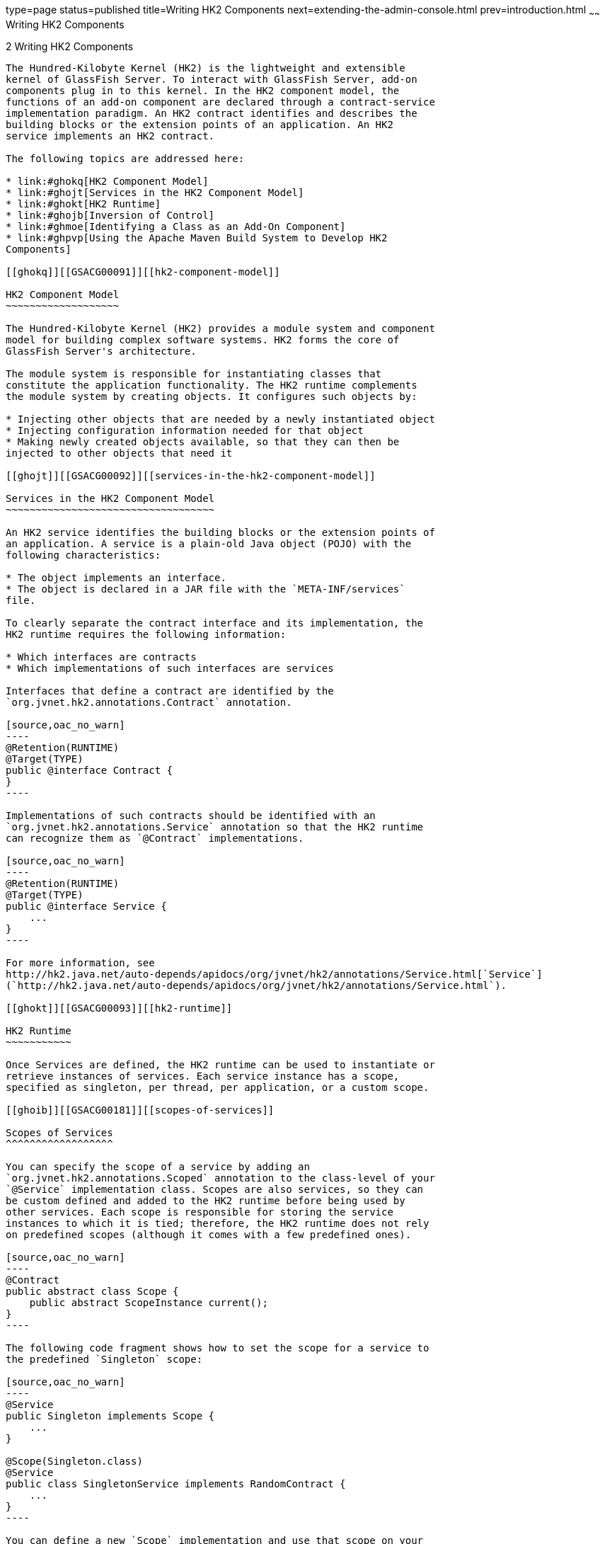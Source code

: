 type=page
status=published
title=Writing HK2 Components
next=extending-the-admin-console.html
prev=introduction.html
~~~~~~
Writing HK2 Components
======================

[[GSACG00002]][[ghmna]]


[[writing-hk2-components]]
2 Writing HK2 Components
------------------------

The Hundred-Kilobyte Kernel (HK2) is the lightweight and extensible
kernel of GlassFish Server. To interact with GlassFish Server, add-on
components plug in to this kernel. In the HK2 component model, the
functions of an add-on component are declared through a contract-service
implementation paradigm. An HK2 contract identifies and describes the
building blocks or the extension points of an application. An HK2
service implements an HK2 contract.

The following topics are addressed here:

* link:#ghokq[HK2 Component Model]
* link:#ghojt[Services in the HK2 Component Model]
* link:#ghokt[HK2 Runtime]
* link:#ghojb[Inversion of Control]
* link:#ghmoe[Identifying a Class as an Add-On Component]
* link:#ghpvp[Using the Apache Maven Build System to Develop HK2
Components]

[[ghokq]][[GSACG00091]][[hk2-component-model]]

HK2 Component Model
~~~~~~~~~~~~~~~~~~~

The Hundred-Kilobyte Kernel (HK2) provides a module system and component
model for building complex software systems. HK2 forms the core of
GlassFish Server's architecture.

The module system is responsible for instantiating classes that
constitute the application functionality. The HK2 runtime complements
the module system by creating objects. It configures such objects by:

* Injecting other objects that are needed by a newly instantiated object
* Injecting configuration information needed for that object
* Making newly created objects available, so that they can then be
injected to other objects that need it

[[ghojt]][[GSACG00092]][[services-in-the-hk2-component-model]]

Services in the HK2 Component Model
~~~~~~~~~~~~~~~~~~~~~~~~~~~~~~~~~~~

An HK2 service identifies the building blocks or the extension points of
an application. A service is a plain-old Java object (POJO) with the
following characteristics:

* The object implements an interface.
* The object is declared in a JAR file with the `META-INF/services`
file.

To clearly separate the contract interface and its implementation, the
HK2 runtime requires the following information:

* Which interfaces are contracts
* Which implementations of such interfaces are services

Interfaces that define a contract are identified by the
`org.jvnet.hk2.annotations.Contract` annotation.

[source,oac_no_warn]
----
@Retention(RUNTIME)
@Target(TYPE)
public @interface Contract {
}
----

Implementations of such contracts should be identified with an
`org.jvnet.hk2.annotations.Service` annotation so that the HK2 runtime
can recognize them as `@Contract` implementations.

[source,oac_no_warn]
----
@Retention(RUNTIME)
@Target(TYPE)
public @interface Service {
    ...
}
----

For more information, see
http://hk2.java.net/auto-depends/apidocs/org/jvnet/hk2/annotations/Service.html[`Service`]
(`http://hk2.java.net/auto-depends/apidocs/org/jvnet/hk2/annotations/Service.html`).

[[ghokt]][[GSACG00093]][[hk2-runtime]]

HK2 Runtime
~~~~~~~~~~~

Once Services are defined, the HK2 runtime can be used to instantiate or
retrieve instances of services. Each service instance has a scope,
specified as singleton, per thread, per application, or a custom scope.

[[ghoib]][[GSACG00181]][[scopes-of-services]]

Scopes of Services
^^^^^^^^^^^^^^^^^^

You can specify the scope of a service by adding an
`org.jvnet.hk2.annotations.Scoped` annotation to the class-level of your
`@Service` implementation class. Scopes are also services, so they can
be custom defined and added to the HK2 runtime before being used by
other services. Each scope is responsible for storing the service
instances to which it is tied; therefore, the HK2 runtime does not rely
on predefined scopes (although it comes with a few predefined ones).

[source,oac_no_warn]
----
@Contract
public abstract class Scope {
    public abstract ScopeInstance current();
}
----

The following code fragment shows how to set the scope for a service to
the predefined `Singleton` scope:

[source,oac_no_warn]
----
@Service
public Singleton implements Scope {
    ...
}

@Scope(Singleton.class)
@Service
public class SingletonService implements RandomContract {
    ...
}
----

You can define a new `Scope` implementation and use that scope on your
`@Service` implementations. You will see that the HK2 runtime uses the
`Scope` instance to store and retrieve service instances tied to that
scope.

[[ghoky]][[GSACG00182]][[instantiation-of-components-in-hk2]]

Instantiation of Components in HK2
^^^^^^^^^^^^^^^^^^^^^^^^^^^^^^^^^^

Do not call the `new` method to instantiate components. Instead,
retrieve components by using the `Habitat` instance. The simplest way to
use the `Habitat` instance is through a `getComponent(Class`T
`contract)` call:

[source,oac_no_warn]
----
public <T> T getComponent(Class<T> clazz) throws ComponentException;
----

More APIs are available at
http://hk2.java.net/auto-depends/apidocs/org/jvnet/hk2/component/Habitat.html[`Habitat`]
(`http://hk2.java.net/auto-depends/apidocs/org/jvnet/hk2/component/Habitat.html`).

[[ghois]][[GSACG00183]][[hk2-lifecycle-interfaces]]

HK2 Lifecycle Interfaces
^^^^^^^^^^^^^^^^^^^^^^^^

Components can attach behaviors to their construction and destruction
events by implementing the
http://hk2.java.net/auto-depends/apidocs/org/jvnet/hk2/component/PostConstruct.html[`org.jvnet.hk2.component.PostConstruct`]
(`http://hk2.java.net/auto-depends/apidocs/org/jvnet/hk2/component/PostConstruct.html`)
interface, the
http://hk2.java.net/auto-depends/apidocs/org/jvnet/hk2/component/PreDestroy.html[`org.jvnet.hk2.component.PreDestroy`]
(`http://hk2.java.net/auto-depends/apidocs/org/jvnet/hk2/component/PreDestroy.html`)
interface, or both. These are interfaces rather than annotations for
performance reasons.

The `PostConstruct` interface defines a single method, `postConstruct`,
which is called after a component has been initialized and all its
dependencies have been injected.

The `PreDestroy` interface defines a single method, `preDestroy`, which
is called just before a component is removed from the system.

[[GSACG00014]][[ghoqv]]


Example 2-1 Example Implementation of `PostContruct` and `PreDestroy`

[source,oac_no_warn]
----
@Service(name="com.example.container.MyContainer")
public class MyContainer implements Container, PostConstruct, PreDestroy {
    @Inject
    Logger logger;
    ...
    public void postConstruct() {
        logger.info("Starting up.");
    }

    public void preDestroy() {
        logger.info("Shutting down.");
    }
}

----

[[ghojb]][[GSACG00094]][[inversion-of-control]]

Inversion of Control
~~~~~~~~~~~~~~~~~~~~

Inversion of control (IoC) refers to a style of software architecture
where the behavior of a system is determined by the runtime capabilities
of the individual, discrete components that make up the system. This
architecture is different from traditional styles of software
architecture, where all the components of a system are specified at
design-time. With IoC, discrete components respond to high-level events
to perform actions. While performing these actions, the components
typically rely on other components to provide other actions. In an IoC
system, components use injection to gain access to other components.

[[ghoiz]][[GSACG00184]][[injecting-hk2-components]]

Injecting HK2 Components
^^^^^^^^^^^^^^^^^^^^^^^^

Services usually rely on other services to perform their tasks. The HK2
runtime identifies the `@Contract` implementations required by a service
by using the
http://hk2.java.net/auto-depends/apidocs/org/jvnet/hk2/annotations/Inject.html[`org.jvnet.hk2.annotations.Inject`]
(`http://hk2.java.net/auto-depends/apidocs/org/jvnet/hk2/annotations/Inject.html`)
annotation. `Inject` can be placed on fields or setter methods of any
service instantiated by the HK2 runtime. The target service is retrieved
and injected during the calling service's instantiation by the component
manager.

The following example shows how to use `@Inject` at the field level:

[source,oac_no_warn]
----
@Inject
ConfigService config;
----

The following example shows how to use `@Inject` at the setter level:

[source,oac_no_warn]
----
@Inject
public void set(ConfigService svc) {...}
----

Injection can further qualify the intended injected service
implementation by using a name and scope from which the service should
be available:

[source,oac_no_warn]
----
@Inject(Scope=Singleton.class, name="deploy")
AdminCommand deployCommand;
----

[[ghoic]][[GSACG00186]][[instantiation-cascading-in-hk2]]

Instantiation Cascading in HK2
^^^^^^^^^^^^^^^^^^^^^^^^^^^^^^

Injection of instances that have not been already instantiated triggers
more instantiation. You can see this as a component instantiation
cascade where some code requests for a high-level service will, by using
the `@Inject` annotation, require more injection and instantiation of
lower level services. This cascading feature keeps the implementation as
private as possible while relying on interfaces and the separation of
contracts and providers.

[[GSACG00015]][[ghquz]]


Example 2-2 Example of Instantiation Cascading

The following example shows how the instantiation of `DeploymentService`
as a `Startup` contract implementation will trigger the instantiation of
the `ConfigService`.

[source,oac_no_warn]
----
@Contract
public interface Startup {...}

Iterable<Startup> startups;
startups = habitat.getComponents(Startup.class);

@Service
public class DeploymentService implements Startup {
    @Inject
    ConfigService config;
}

@Service
public Class ConfigService implements ... {...}
----

[[ghmoe]][[GSACG00095]][[identifying-a-class-as-an-add-on-component]]

Identifying a Class as an Add-On Component
~~~~~~~~~~~~~~~~~~~~~~~~~~~~~~~~~~~~~~~~~~

GlassFish Server discovers add-on components by identifying Java
programming language classes that are annotated with the
`org.jvnet.hk2.annotation.Service` annotation.

To identify a class as an implementation of an GlassFish Server service,
add the `org.jvnet.hk2.annotations.Service` annotation at the
class-definition level of your Java programming language class.

[source,oac_no_warn]
----
@Service
public class SamplePlugin implements ConsoleProvider {
...
}
----

The `@Service` annotation has the following elements. All elements are
optional.

`name`::
  The name of the service. The default value is an empty string.
`scope`::
  The scope to which this service implementation is tied. The default
  value is `org.glassfish.hk2.scopes.PerLookup.class`.
`factory`::
  The factory class for the service implementation, if the service is
  created by a factory class rather than by calling the default
  constructor. If this element is specified, the factory component is
  activated, and `Factory.getObject` is used instead of the default
  constructor. The default value of the `factory` element is
  `org.jvnet.hk2.component.Factory.class`.

[[GSACG00016]][[ghoip]]


Example 2-3 Example of the Optional Elements of the `@Service`
Annotation

The following example shows how to use the optional elements of the
`@Service` annotation:

[source,oac_no_warn]
----
@Service (name="MyService",
    scope=com.example.PerRequest.class,
    factory=com.example.MyCustomFactory)
public class SamplePlugin implements ConsoleProvider {
...
}
----

[[ghpvp]][[GSACG00096]][[using-the-apache-maven-build-system-to-develop-hk2-components]]

Using the Apache Maven Build System to Develop HK2 Components
~~~~~~~~~~~~~~~~~~~~~~~~~~~~~~~~~~~~~~~~~~~~~~~~~~~~~~~~~~~~~

If you are using Maven 2 to build HK2 components, invoke the
`auto-depends` plug-in for Maven so that the `META-INF/services` files
are generated automatically during build time.

[[GSACG00017]][[ghqsa]]


Example 2-4 Example of the Maven Plug-In Configuration

[source,oac_no_warn]
----
<plugin>
    <groupId>org.glassfish.hk2</groupId>
    <artifactId>hk2-maven-plugin</artifactId>
    <configuration>
        <includes>
            <include>com/example/**</include>
        </includes>
    </configuration>
</plugin>
----

[[GSACG00018]][[ghoik]]


Example 2-5 Example of `META-INF/services` File Generation

This example shows how to use
http://hk2.java.net/auto-depends/apidocs/org/jvnet/hk2/annotations/Contract.html[`@Contract`]
(`http://hk2.java.net/auto-depends/apidocs/org/jvnet/hk2/annotations/Contract.html`)
and
http://hk2.java.net/auto-depends/apidocs/org/jvnet/hk2/annotations/Service.html[`@Service`]
(`http://hk2.java.net/auto-depends/apidocs/org/jvnet/hk2/annotations/Service.html`)
and the resulting `META-INF/services` files.

The interfaces and classes in this example are as follows:

[source,oac_no_warn]
----
package com.example.wallaby.annotations;
@Contract
public interface Startup {...}

package com.example.wombat;
@Contract
public interface RandomContract {...}

package com.example.wallaby;
@Service
public class MyService implements Startup, RandomContract, PropertyChangeListener {
    ...
}
----

These interfaces and classes generate this `META-INF/services` file with
the `MyService` content:

[source,oac_no_warn]
----
com.example.wallaby.annotations.Startup
com.example.wombat.RandomContract
----
